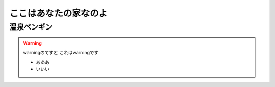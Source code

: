 ここはあなたの家なのよ
======================

温泉ペンギン
------------

.. warning:: warningのてすと
   これはwarningです

   - あああ
   - いいい